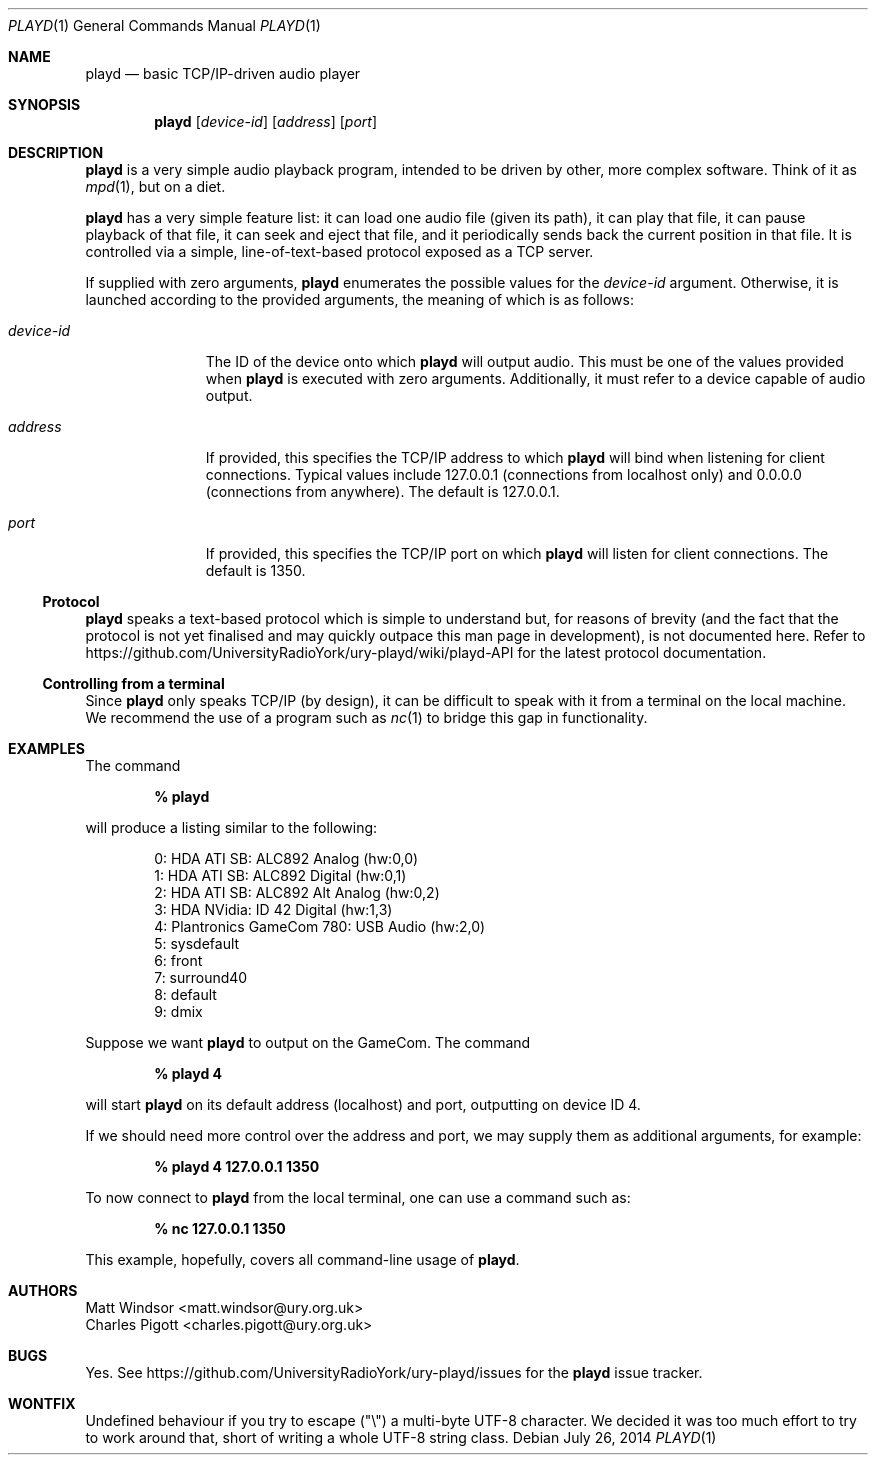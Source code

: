 .Dd July 26, 2014
.Dt PLAYD 1
.Os
.Sh NAME
.Nm playd
.Nd basic TCP/IP-driven audio player
.Sh SYNOPSIS
.Nm
.Op Ar device-id
.Op Ar address
.Op Ar port
.Sh DESCRIPTION
.Nm
is a very simple audio playback program, intended to be driven by other, more
complex software.  Think of it as
.Xr mpd 1 ,
but on a diet.

.Nm
has a very simple feature list: it can load one audio file (given its path), it
can play that file, it can pause playback of that file, it can seek and eject
that file, and it periodically sends back the current position in that file.
It is controlled via a simple, line-of-text-based protocol exposed as a TCP
server.

If supplied with zero arguments,
.Nm
enumerates the possible values for the
.Ar device-id
argument.  Otherwise, it is launched according to the provided arguments, the
meaning of which is as follows:
.Bl -tag -width "device-id"
.It Ar device-id
The ID of the device onto which
.Nm
will output audio.  This must be one of the values provided when
.Nm
is executed with zero arguments.  Additionally, it must refer to a device
capable of audio output.
.It Ar address
If provided, this specifies the TCP/IP address to which
.Nm
will bind when listening for client connections.  Typical values include
127.0.0.1 (connections from localhost only) and 0.0.0.0 (connections from
anywhere).  The default is 127.0.0.1.
.It Ar port
If provided, this specifies the TCP/IP port on which
.Nm
will listen for client connections.  The default is 1350.
.El
.Ss Protocol
.Nm
speaks a text-based protocol which is simple to understand but, for reasons of
brevity (and the fact that the protocol is not yet finalised and may quickly
outpace this man page in development), is not documented here.  Refer to
https://github.com/UniversityRadioYork/ury-playd/wiki/playd-API
for the latest protocol documentation.
.Ss Controlling from a terminal
Since
.Nm
only speaks TCP/IP (by design), it can be difficult to speak with it from a
terminal on the local machine.  We recommend the use of a program such as
.Xr nc 1
to bridge this gap in functionality.
.Sh EXAMPLES
The command

.Dl % playd

will produce a listing similar to the following:
.Bd -literal -offset indent
0: HDA ATI SB: ALC892 Analog (hw:0,0)
1: HDA ATI SB: ALC892 Digital (hw:0,1)
2: HDA ATI SB: ALC892 Alt Analog (hw:0,2)
3: HDA NVidia: ID 42 Digital (hw:1,3)
4: Plantronics GameCom 780: USB Audio (hw:2,0)
5: sysdefault
6: front
7: surround40
8: default
9: dmix
.Ed

Suppose we want
.Nm
to output on the GameCom.  The command

.Dl % playd 4

will start
.Nm
on its default address (localhost) and port, outputting on device ID 4.

If we should need more control over the address and port, we may supply them as
additional arguments, for example:

.Dl % playd 4 127.0.0.1 1350

To now connect to
.Nm
from the local terminal, one can use a command such as:

.Dl % nc 127.0.0.1 1350

This example, hopefully, covers all command-line usage of
.Nm .
.Sh AUTHORS
.An "Matt Windsor" Aq matt.windsor@ury.org.uk
.An "Charles Pigott" Aq charles.pigott@ury.org.uk
.Sh BUGS
Yes.  See https://github.com/UniversityRadioYork/ury-playd/issues for
the
.Nm
issue tracker.
.Sh WONTFIX
.An Undefined behaviour if you try to escape (\*q\e\*q) a multi-byte UTF-8
character. We decided it was too much effort to try to work around that, short
of writing a whole UTF-8 string class.
